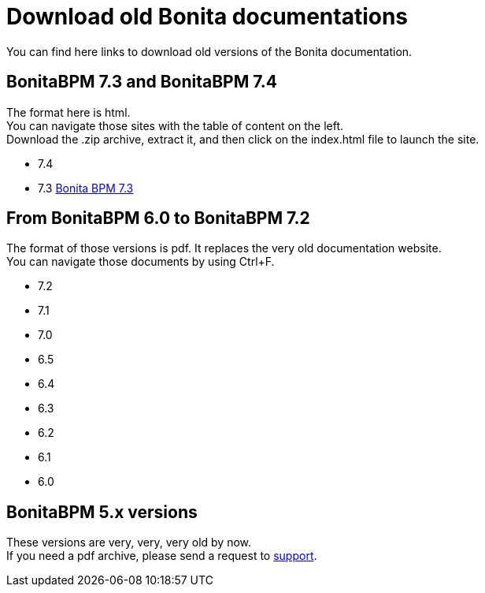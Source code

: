 = Download old Bonita documentations
:description: This page gives access to the download of Bonita documentation archives, in case you need something very specific to those versions. The format is either html (for not so old versions) or pdf (for very old versions).

You can find here links to download old versions of the Bonita documentation.

== BonitaBPM 7.3 and BonitaBPM 7.4

The format here is html. +
You can navigate those sites with the table of content on the left. +
Download the .zip archive, extract it, and then click on the index.html file to launch the site.

* 7.4
* 7.3 https://github.com/bonitasoft/bonita-doc/releases/download/7.3_archived/documentation-bonita-7.3_asciidoctor.zip[Bonita BPM 7.3]
 

== From BonitaBPM 6.0 to BonitaBPM 7.2

The format of those versions is pdf. It replaces the very old documentation website. +
You can navigate those documents by using Ctrl+F. 

* 7.2
* 7.1
* 7.0
* 6.5
* 6.4
* 6.3
* 6.2
* 6.1
* 6.0

== BonitaBPM 5.x versions

These versions are very, very, very old by now. +
If you need a pdf archive, please send a request to https://customer.bonitasoft.com/[support].
